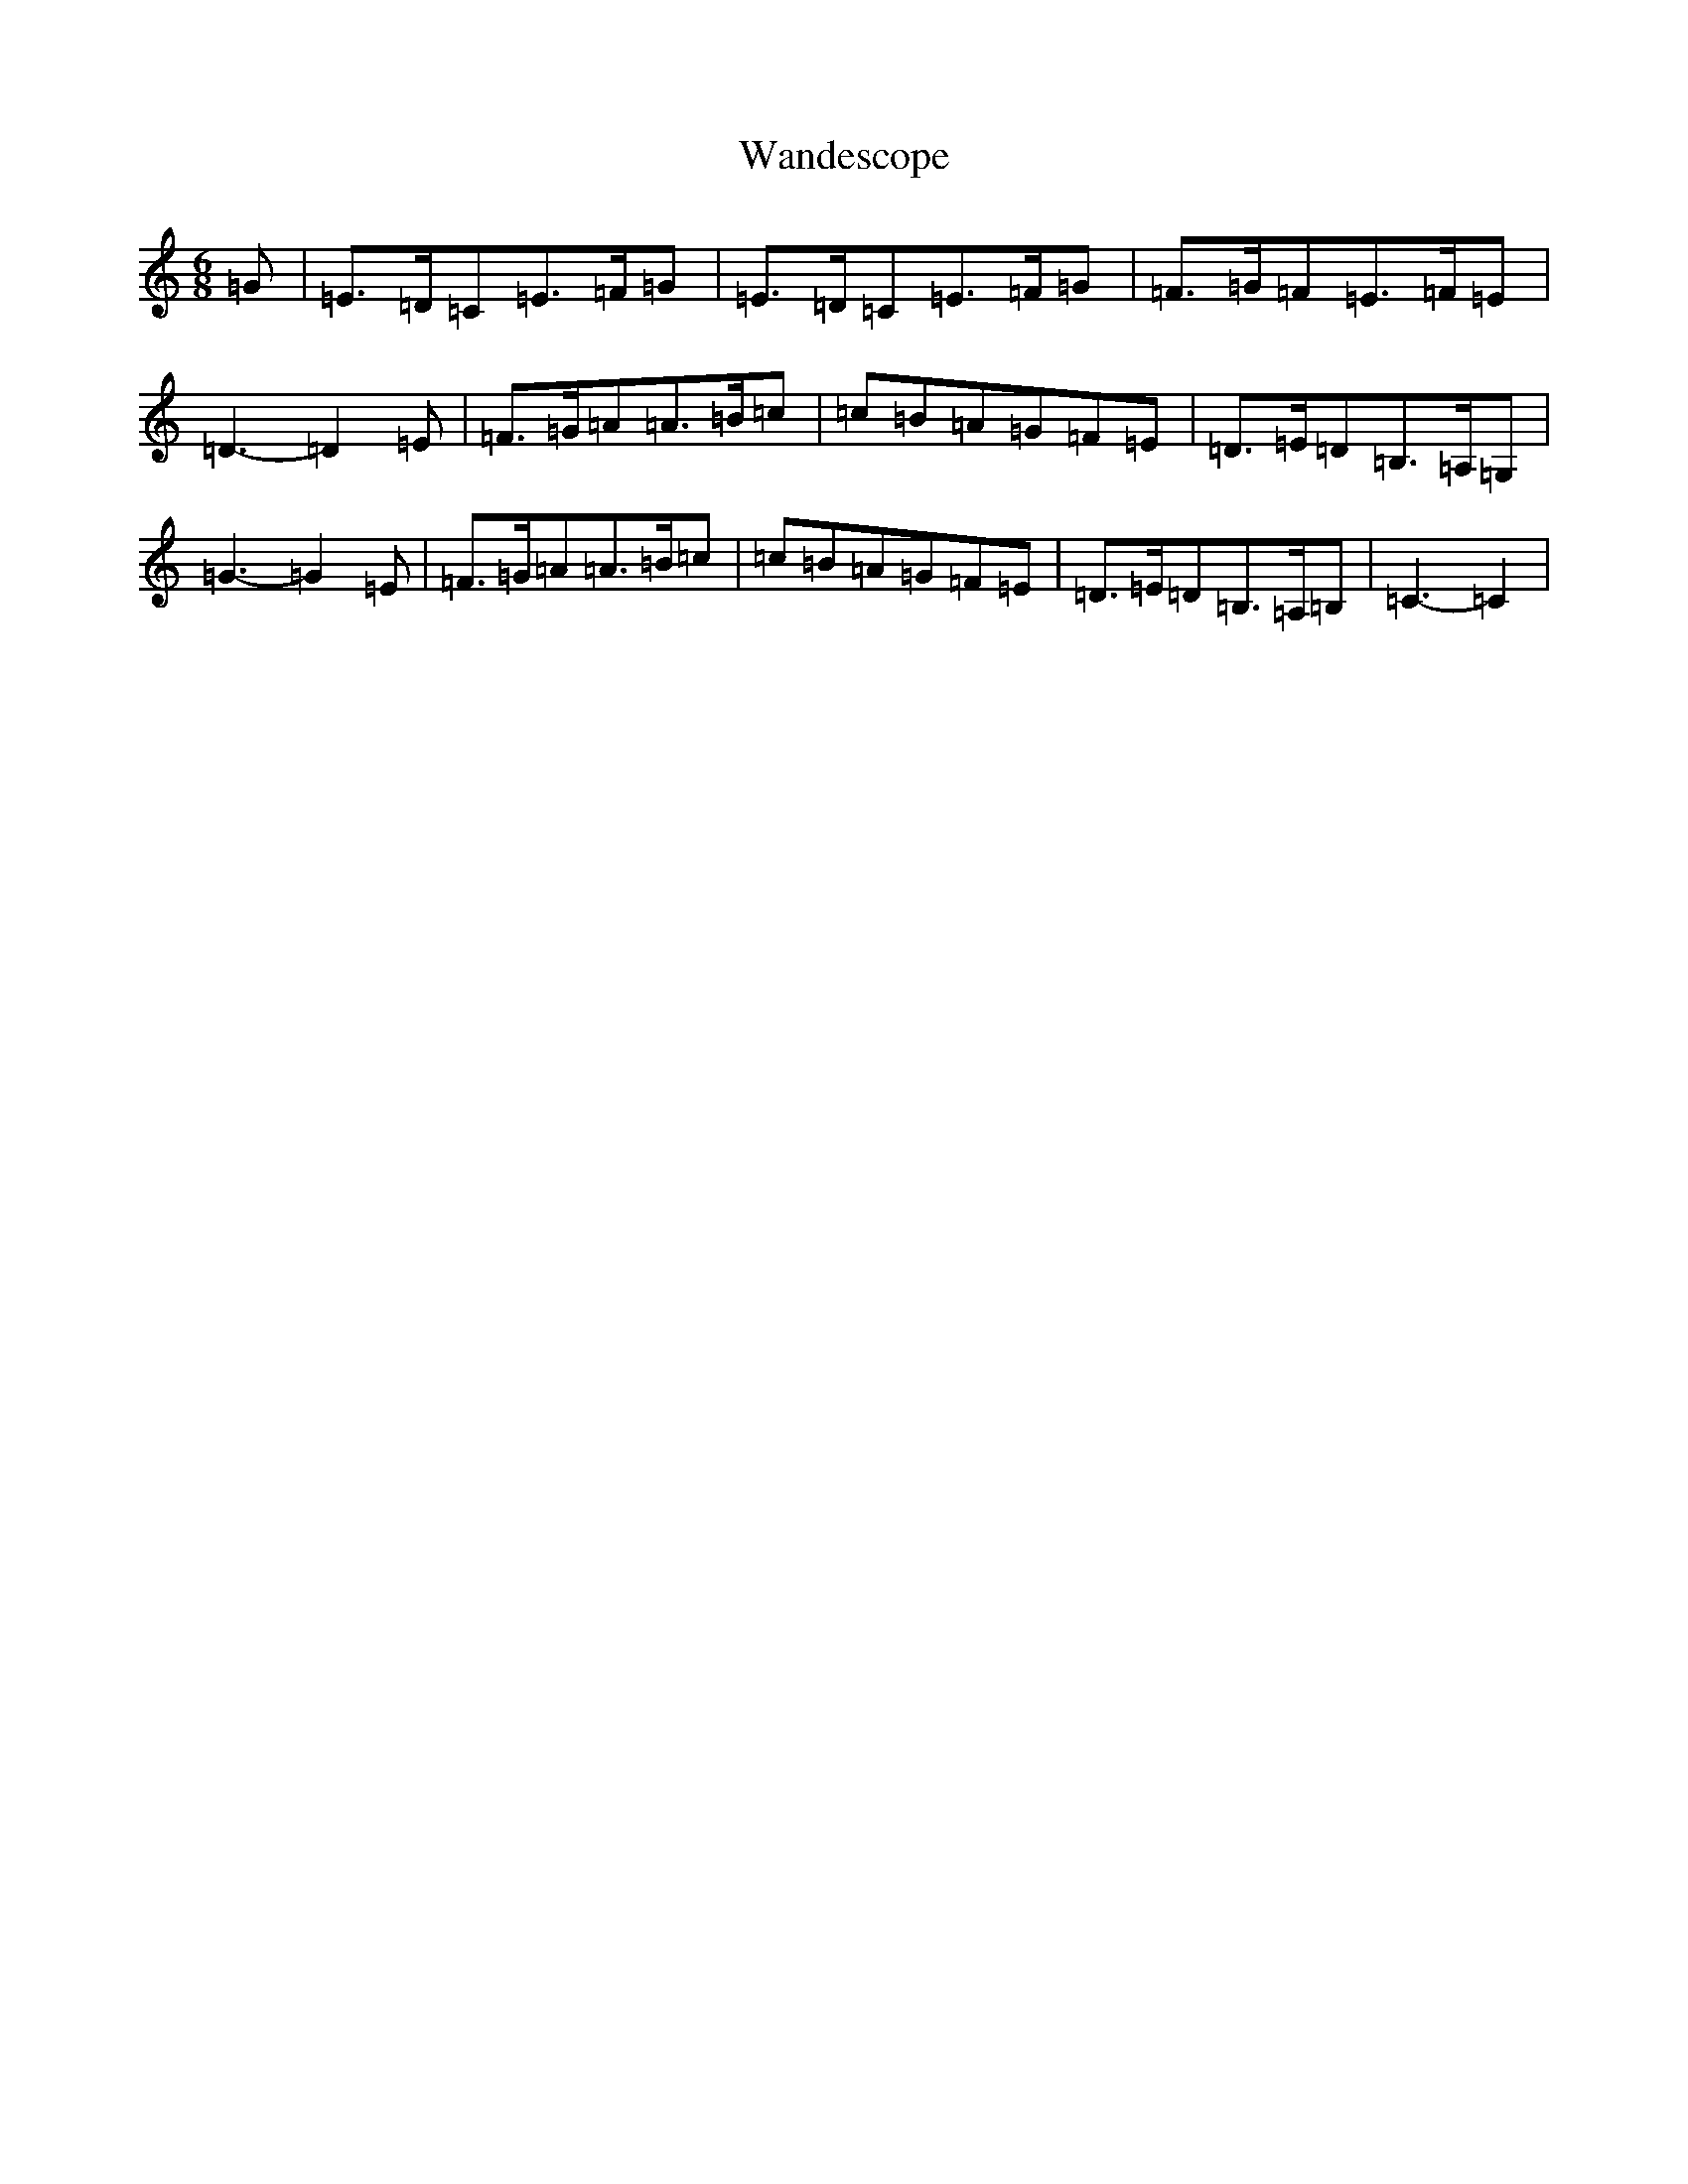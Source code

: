 X: 22114
T: Wandescope
S: https://thesession.org/tunes/13033#setting22408
R: jig
M:6/8
L:1/8
K: C Major
=G|=E>=D=C=E>=F=G|=E>=D=C=E>=F=G|=F>=G=F=E>=F=E|=D3-=D2=E|=F>=G=A=A>=B=c|=c=B=A=G=F=E|=D>=E=D=B,>=A,=G,|=G3-=G2=E|=F>=G=A=A>=B=c|=c=B=A=G=F=E|=D>=E=D=B,>=A,=B,|=C3-=C2|